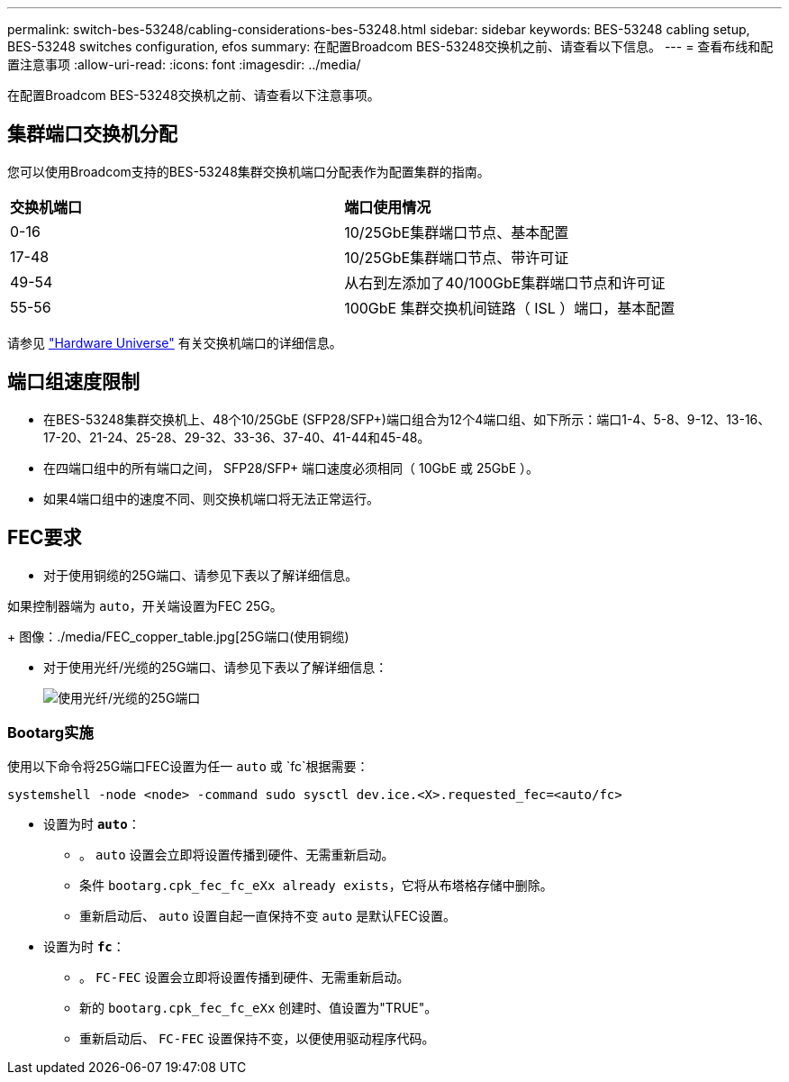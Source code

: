 ---
permalink: switch-bes-53248/cabling-considerations-bes-53248.html 
sidebar: sidebar 
keywords: BES-53248 cabling setup, BES-53248 switches configuration, efos 
summary: 在配置Broadcom BES-53248交换机之前、请查看以下信息。 
---
= 查看布线和配置注意事项
:allow-uri-read: 
:icons: font
:imagesdir: ../media/


[role="lead"]
在配置Broadcom BES-53248交换机之前、请查看以下注意事项。



== 集群端口交换机分配

您可以使用Broadcom支持的BES-53248集群交换机端口分配表作为配置集群的指南。

|===


| *交换机端口* | *端口使用情况* 


 a| 
0-16
 a| 
10/25GbE集群端口节点、基本配置



 a| 
17-48
 a| 
10/25GbE集群端口节点、带许可证



 a| 
49-54
 a| 
从右到左添加了40/100GbE集群端口节点和许可证



 a| 
55-56
 a| 
100GbE 集群交换机间链路（ ISL ）端口，基本配置

|===
请参见 https://hwu.netapp.com/Switch/Index["Hardware Universe"^] 有关交换机端口的详细信息。



== 端口组速度限制

* 在BES-53248集群交换机上、48个10/25GbE (SFP28/SFP+)端口组合为12个4端口组、如下所示：端口1-4、5-8、9-12、13-16、17-20、21-24、25-28、29-32、33-36、37-40、41-44和45-48。
* 在四端口组中的所有端口之间， SFP28/SFP+ 端口速度必须相同（ 10GbE 或 25GbE ）。
* 如果4端口组中的速度不同、则交换机端口将无法正常运行。




== FEC要求

* 对于使用铜缆的25G端口、请参见下表以了解详细信息。


如果控制器端为 `auto`，开关端设置为FEC 25G。

+
图像：./media/FEC_copper_table.jpg[25G端口(使用铜缆)

* 对于使用光纤/光缆的25G端口、请参见下表以了解详细信息：
+
image::../media/FEC_fiber_table.jpg[使用光纤/光缆的25G端口]





=== Bootarg实施

使用以下命令将25G端口FEC设置为任一 `auto` 或 `fc`根据需要：

[listing]
----
systemshell -node <node> -command sudo sysctl dev.ice.<X>.requested_fec=<auto/fc>
----
* 设置为时 *`auto`*：
+
** 。 `auto` 设置会立即将设置传播到硬件、无需重新启动。
** 条件 `bootarg.cpk_fec_fc_eXx already exists`，它将从布塔格存储中删除。
** 重新启动后、 `auto` 设置自起一直保持不变 `auto` 是默认FEC设置。


* 设置为时 *`fc`*：
+
** 。 `FC-FEC` 设置会立即将设置传播到硬件、无需重新启动。
** 新的 `bootarg.cpk_fec_fc_eXx` 创建时、值设置为"TRUE"。
** 重新启动后、 `FC-FEC` 设置保持不变，以便使用驱动程序代码。




